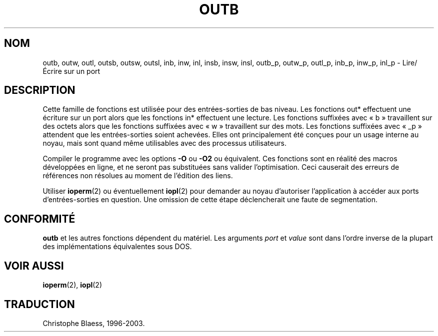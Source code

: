 .\" Hey Emacs! This file is -*- nroff -*- source.
.\"
.\" Copyright (c) 1995 Paul Gortmaker
.\" (gpg109@rsphy1.anu.edu.au)
.\" Wed Nov 29 10:58:54 EST 1995
.\"
.\" This is free documentation; you can redistribute it and/or
.\" modify it under the terms of the GNU General Public License as
.\" published by the Free Software Foundation; either version 2 of
.\" the License, or (at your option) any later version.
.\"
.\" The GNU General Public License's references to "object code"
.\" and "executables" are to be interpreted as the output of any
.\" document formatting or typesetting system, including
.\" intermediate and printed output.
.\"
.\" This manual is distributed in the hope that it will be useful,
.\" but WITHOUT ANY WARRANTY; without even the implied warranty of
.\" MERCHANTABILITY or FITNESS FOR A PARTICULAR PURPOSE.  See the
.\" GNU General Public License for more details.
.\"
.\" You should have received a copy of the GNU General Public
.\" License along with this manual; if not, write to the Free
.\" Software Foundation, Inc., 675 Mass Ave, Cambridge, MA 02139,
.\" USA.
.\"
.\" Traduction 12/10/1996 par Christophe Blaess (ccb@club-internet.fr)
.\"
.\" Màj 19/01/2002 LDP-1.47
.\" Màj 18/07/2003 LDP-1.56
.\" Màj 14/12/2005 LDP-1.65
.\"
.TH OUTB 2 "18 juillet 2003" LDP "Manuel du programmeur Linux"
.SH NOM
outb, outw, outl, outsb, outsw, outsl, inb, inw, inl, insb, insw, insl,
outb_p, outw_p, outl_p, inb_p, inw_p, inl_p \- Lire/Écrire sur un port
.sp
.SH DESCRIPTION
Cette famille de fonctions est utilisée pour des entrées-sorties de
bas niveau. Les fonctions out* effectuent une écriture sur un port
alors que les fonctions in* effectuent une lecture.
Les fonctions suffixées avec «\ b\ » travaillent sur des octets
alors que les fonctions suffixées avec «\ w\ » travaillent sur des mots.
Les fonctions suffixées avec «\ _p\ » attendent que les entrées-sorties
soient achevées.
Elles ont principalement été conçues pour un usage interne au noyau,
mais sont quand même utilisables avec des processus utilisateurs.
.sp
Compiler le programme avec les options \fB\-O\fP ou \fB\-O2\fP ou
équivalent. Ces fonctions sont en réalité des macros développées
en ligne, et ne seront pas substituées sans valider l'optimisation.
Ceci causerait des erreurs de références non résolues au moment de
l'édition des liens.
.sp
Utiliser
.BR ioperm (2)
ou éventuellement
.BR iopl (2)
pour demander au noyau d'autoriser l'application à accéder aux
ports d'entrées-sorties en question. Une omission de cette étape
déclencherait une faute de segmentation.

.SH "CONFORMITÉ"
\fBoutb\fP et les autres fonctions dépendent du matériel. Les
arguments
.I port
et
.I value
sont dans l'ordre inverse de la plupart des implémentations
équivalentes sous DOS.
.SH "VOIR AUSSI"
.BR ioperm (2),
.BR iopl (2)
.SH TRADUCTION
Christophe Blaess, 1996-2003.
